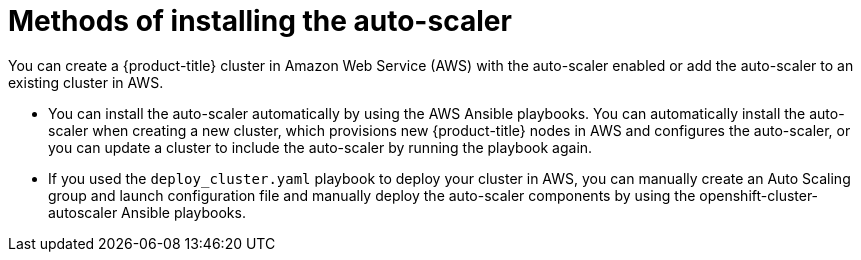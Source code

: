 // Module included in the following assemblies:
//
// * admin_guide/cluster-autoscaler.adoc

[id='methods-installing-auto-scaler-{context}']
= Methods of installing the auto-scaler

You can create a {product-title} cluster in Amazon Web Service (AWS) with the
auto-scaler enabled or add the auto-scaler to an existing cluster in AWS.

* You can install the auto-scaler automatically by using the AWS Ansible
playbooks. You can automatically install the auto-scaler when creating a new
cluster, which provisions new {product-title} nodes in AWS and configures the
auto-scaler, or you can update a cluster to include the auto-scaler by running
the playbook again.

* If you used the `deploy_cluster.yaml` playbook to deploy your cluster in AWS, 
you can manually create an Auto Scaling group and launch configuration file and
manually deploy the auto-scaler components by using the 
openshift-cluster-autoscaler Ansible playbooks.
